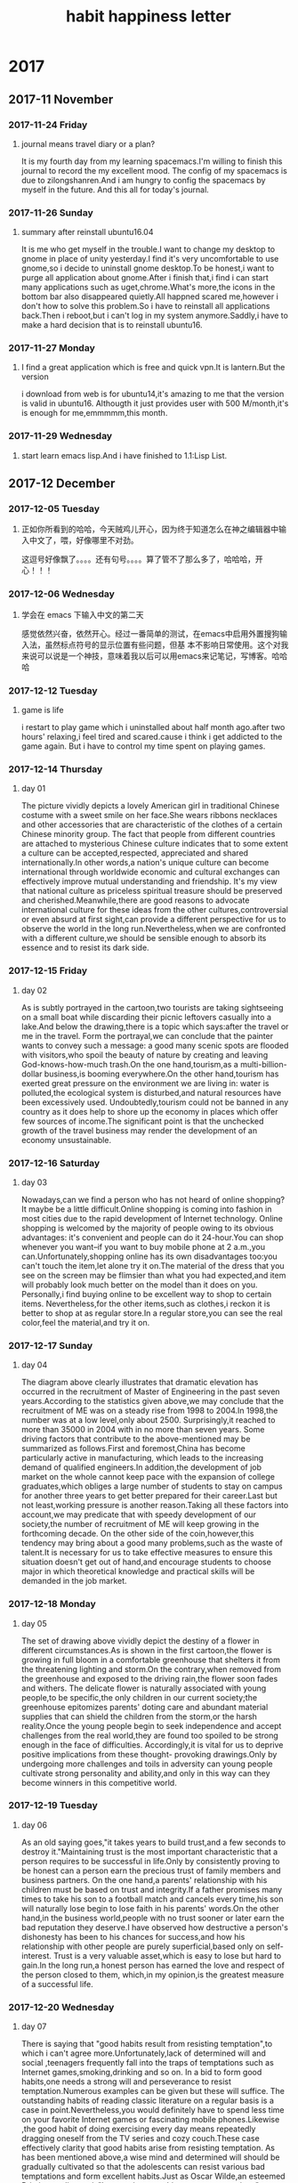 * 2017
** 2017-11 November
*** 2017-11-24 Friday

**** journal means travel diary or a plan? 
It is my fourth day from my learning spacemacs.I'm willing to finish this journal to record the my excellent mood.
The config of my spacemacs is due to zilongshanren.And i am hungry to config the spacemacs by myself in the future.
And this all for today's journal.
*** 2017-11-26 Sunday

**** summary after reinstall ubuntu16.04 
It is me who get myself in the trouble.I want to change my desktop to gnome in place of unity yesterday.I find it's very uncomfortable to
use gnome,so i decide to uninstall gnome desktop.To be honest,i want to purge all application about gnome.After i finish that,i find i can
start many applications such as uget,chrome.What's more,the icons in the bottom bar also disappeared quietly.All happned scared me,however
i don't how to solve this problem.So i have to reinstall all applications back.Then i reboot,but i can't log in my system anymore.Saddly,i
have to make a hard decision that is to reinstall ubuntu16.
*** 2017-11-27 Monday

**** I find a great application which is free and quick vpn.It is lantern.But the version 
i download from web is for ubuntu14,it's amazing to me that the version is valid in ubuntu16.
Althougth it just provides user with 500 M/month,it's is enough for me,emmmmm,this month.
*** 2017-11-29 Wednesday

**** start learn emacs lisp.And i have finished to 1.1:Lisp List.
** 2017-12 December
*** 2017-12-05 Tuesday

**** 正如你所看到的哈哈，今天贼鸡儿开心，因为终于知道怎么在神之编辑器中输入中文了，喂，好像哪里不对劲。
这逗号好像飘了。。。。还有句号。。。。算了管不了那么多了，哈哈哈，开心！！！
*** 2017-12-06 Wednesday

**** 学会在 emacs 下输入中文的第二天 
  感觉依然兴奋，依然开心。经过一番简单的测试，在emacs中启用外置搜狗输入法，虽然标点符号的显示位置有些问题，但基
本不影响日常使用。这个对我来说可以说是一个神技，意味着我以后可以用emacs来记笔记，写博客。哈哈哈
*** 2017-12-12 Tuesday

**** game is life 
i restart to play game which i uninstalled about half month ago.after two hours' 
relaxing,i feel tired and scared.cause i think i get addicted to the game again.
But i have to control my time spent on playing games.
*** 2017-12-14 Thursday

**** day 01  
The picture vividly depicts a lovely American girl in traditional Chinese costume 
with a sweet smile on her face.She wears ribbons necklaces and other accessories 
that are characteristic of the clothes of a certain Chinese minority group.
The fact that people from different countries are attached to mysterious Chinese
culture indicates that to some extent a culture can be accepted,respected,
appreciated and shared internationally.In other words,a nation's unique culture 
can become international through worldwide economic and cultural exchanges can 
effectively improve mutual understanding and friendship.
It's my view that national culture as priceless spiritual treasure should be 
preserved and cherished.Meanwhile,there are good reasons to advocate international
culture for these ideas from the other cultures,controversial or even absurd at 
first sight,can provide a different perspective for us to observe the world in the
long run.Nevertheless,when we are confronted with a different culture,we should be
sensible enough to absorb its essence and to resist its dark side.
*** 2017-12-15 Friday

**** day 02 
As is subtly portrayed in the cartoon,two tourists are taking sightseeing on a 
small boat while discarding their picnic leftovers casually into a lake.And below
the drawing,there is a topic which says:after the travel or me in the travel.
Form the portrayal,we can conclude that the painter wants to convey such a message:
a good many scenic spots are flooded with visitors,who spoil the beauty of nature
by creating and leaving God-knows-how-much trash.On the one hand,tourism,as a 
multi-billion-dollar business,is booming everywhere.On the other hand,tourism has 
exerted great pressure on the environment we are living in: water is polluted,the
ecological system is disturbed,and natural resources have been excessively used.
Undoubtedly,tourism could not be banned in any country as it does help to shore 
up the economy in places which offer few sources of income.The significant point
is that the unchecked growth of the travel business may render the development of
an economy unsustainable.
*** 2017-12-16 Saturday

**** day 03 
Nowadays,can we find a person who has not heard of online shopping?It maybe be a
little difficult.Online shopping is coming into fashion in most cities due to the 
rapid development of Internet technology.
Online shopping is welcomed by the majority of people owing to its obvious advantages:
it's convenient and people can do it 24-hour.You can shop whenever you want--if you 
want to buy mobile phone at 2 a.m.,you can.Unfortunately,shopping online has its own
disadvantages too:you can't touch the item,let alone try it on.The material of the
dress that you see on the screen may be flimsier than what you had expected,and item
will probably look much better on the model than it does on you.
Personally,i find buying online to be excellent way to shop to certain items.
Nevertheless,for the other items,such as clothes,i reckon it is better to shop at as
regular store.In a regular store,you can see the real color,feel the material,and 
try it on.
*** 2017-12-17 Sunday

**** day 04 
The diagram above clearly illustrates that dramatic elevation has occurred in the
recruitment of Master of Engineering in the past seven years.According to the 
statistics given above,we may conclude that the recruitment of ME was on a steady 
rise from 1998 to 2004.In 1998,the number was at a low level,only about 2500.
Surprisingly,it reached to more than 35000 in 2004 with in no more than seven years.
Some driving factors that contribute to the above-mentioned may be summarized as 
follows.First and foremost,China has become particularly active in manufacturing,
which leads to the increasing demand of qualified engineers.In addition,the 
development of job market on the whole cannot keep pace with the expansion of college
graduates,which obliges a large number of students to stay on campus for another
three years to get better prepared for their career.Last but not least,working 
pressure is another reason.Taking all these factors into account,we may predicate 
that with speedy development of our society,the number of recruitment of ME will
keep growing in the forthcoming decade.
On the other side of the coin,however,this tendency may bring about a good many 
problems,such as the waste of talent.It is necessary for us to take effective 
measures to ensure this situation doesn't get out of hand,and encourage students
to choose major in which theoretical knowledge and practical skills will be demanded
in the job market.
*** 2017-12-18 Monday

**** day 05 
The set of drawing above vividly depict the destiny of a flower in different 
circumstances.As is shown in the first cartoon,the flower is growing in full bloom 
in a comfortable greenhouse that shelters it from the threatening lighting and
storm.On the contrary,when removed from the greenhouse and exposed to the driving
rain,the flower soon fades and withers.
The delicate flower is naturally associated with young people,to be specific,the 
only children in our current society;the greenhouse epitomizes parents' doting 
care and abundant material supplies that can shield the children from the storm,or
the harsh reality.Once the young people begin to seek independence and accept 
challenges from the real world,they are found too spoiled to be strong enough in 
the face of difficulties.
Accordingly,it is vital for us to deprive positive implications from these thought-
provoking drawings.Only by undergoing more challenges and toils in adversity can 
young people cultivate strong personality and ability,and only in this way can they
become winners in this competitive world.
*** 2017-12-19 Tuesday

**** day 06 
As an old saying goes,"it takes years to build trust,and a few seconds to destroy 
it."Maintaining trust is the most important characteristic that a person requires
to be successful in life.Only by consistently proving to be honest can a person 
earn the precious trust of family members and business partners.
On the one hand,a parents' relationship  with his children must be based on trust
and integrity.If a father promises many times to take his son to a football match
and cancels every time,his son will naturally lose begin to lose faith in his 
parents' words.On the other hand,in the business world,people with no trust sooner
or later earn the bad reputation they deserve.I have observed how destructive a 
person's dishonesty has been to his chances for success,and how his relationship 
with other people are purely superficial,based only on self-interest.
Trust is a very valuable asset,which is easy to lose but hard to gain.In the long 
run,a honest person has earned the love and respect of the person closed to them,
which,in my opinion,is the greatest measure of a successful life.
*** 2017-12-20 Wednesday

**** day 07 
#+title: habit
There is saying that "good habits result from resisting temptation",to 
which i can't agree more.Unfortunately,lack of determined will and social
,teenagers frequently fall into the traps of temptations such as Internet 
games,smoking,drinking and so on.
In a bid to form good habits,one needs a strong will and perseverance to
resist temptation.Numerous examples can be given but these will suffice.
The outstanding habits of reading classic literature on a regular basis 
is a case in point.Nevertheless,you would definitely have to spend less 
time on your favorite Internet games or fascinating mobile phones.Likewise
,the good habit of doing exercising every day means repeatedly dragging
oneself from the TV series and cozy couch.These case effectively clarity 
that good habits arise from resisting temptation.
As has been mentioned above,a wise mind and determined will should be
gradually cultivated so that the adolescents can resist various bad 
temptations and form excellent habits.Just as Oscar Wilde,an esteemed 
Britain novelist put it,"I can resist everything except temptations".
*** 2017-12-21 Thursday

**** day 08 
#+title: happiness
As an old saying goes,"happiness is not absence of the problems,but the 
ability to deal with them."Why is difficult to define,or rather discover
and achieve happiness?I maintain the major determinant lies in a person's
attitudes.
There is little correlation between the circumstance of people's lives and
how happy they are.Instead,happiness lies in the struggle to be happy.To
demonstrate,people sometimes go to extreme and frantically pursue money,
power,high social status,and so on,which are all symbols of success but 
never of happiness.Perhaps if they shifted their life's goal from ultimate
success to to unswerving efforts and to a confidence that they will be 
successful one day they would be a great deal happier.
Besides defining it,how do i achieve happiness? There is little double that
various people have diverse ways of going about this task.As for me,the 
most significant secret is realizing that happiness is a by-product of 
something else.The most obvious sources are those pursuits that give our 
lives a purpose.These can be anything from playing tennis to studying insects
The more passions we have,the more happiness we are likely to experience.
*** 2017-12-22 Friday

**** day 09
#+title:letter
Dear Sir or Madam,
  As I am planning to take the National Entrance Test of English for MA/MS
Candidates,I have decided to place an order of some books with due consideration
of good reputation of your bookstore and the high quality of your books.
  Firstly,please give me particular accounts as regards names,authors,
publishing houses and prices of these books.Secondly,I also need to know 
the terms of payment and after-sell service.Thirdly,I wonder if it is convenient
for you to deliver these books by EMS to the headquarters of Beijing New Orient
School by September 1,2008.
  I would like to express my gratitude for your kind consideration of my 
requests.I look forward to hearing from you soon.

